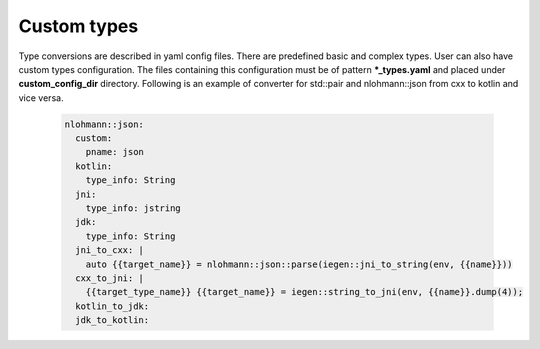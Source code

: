 Custom types
^^^^^^^^^^^^

Type conversions are described in yaml config files. There are predefined basic and complex types. User can also have custom types configuration.
The files containing this configuration must be of pattern **\*_types.yaml**  and placed under **custom_config_dir** directory.
Following is an example of converter for std::pair and nlohmann::json from cxx to kotlin and vice versa.

  .. code-block::

    nlohmann::json:
      custom:
        pname: json
      kotlin:
        type_info: String
      jni:
        type_info: jstring
      jdk:
        type_info: String
      jni_to_cxx: |
        auto {{target_name}} = nlohmann::json::parse(iegen::jni_to_string(env, {{name}}))
      cxx_to_jni: |
        {{target_type_name}} {{target_name}} = iegen::string_to_jni(env, {{name}}.dump(4));
      kotlin_to_jdk:
      jdk_to_kotlin: